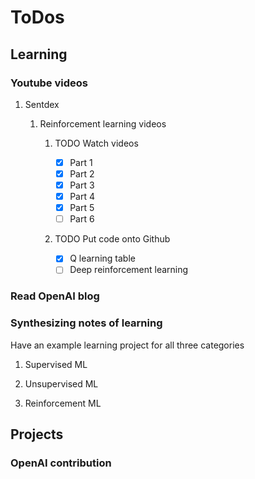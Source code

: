 
* ToDos
** Learning
*** Youtube videos
**** Sentdex
***** Reinforcement learning videos
****** TODO Watch videos
       - [X] Part 1
       - [X] Part 2
       - [X] Part 3
       - [X] Part 4
       - [X] Part 5
       - [ ] Part 6
****** TODO Put code onto Github
       - [X] Q learning table
       - [ ] Deep reinforcement learning
*** Read OpenAI blog
*** Synthesizing notes of learning
    Have an example learning project for all three categories
**** Supervised ML
**** Unsupervised ML
**** Reinforcement ML
** Projects
*** OpenAI contribution
